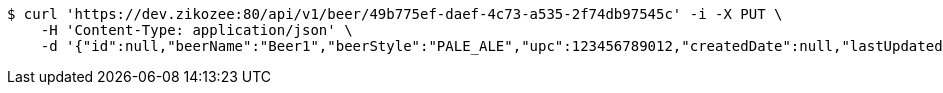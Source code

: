 [source,bash]
----
$ curl 'https://dev.zikozee:80/api/v1/beer/49b775ef-daef-4c73-a535-2f74db97545c' -i -X PUT \
    -H 'Content-Type: application/json' \
    -d '{"id":null,"beerName":"Beer1","beerStyle":"PALE_ALE","upc":123456789012,"createdDate":null,"lastUpdatedDate":null}'
----